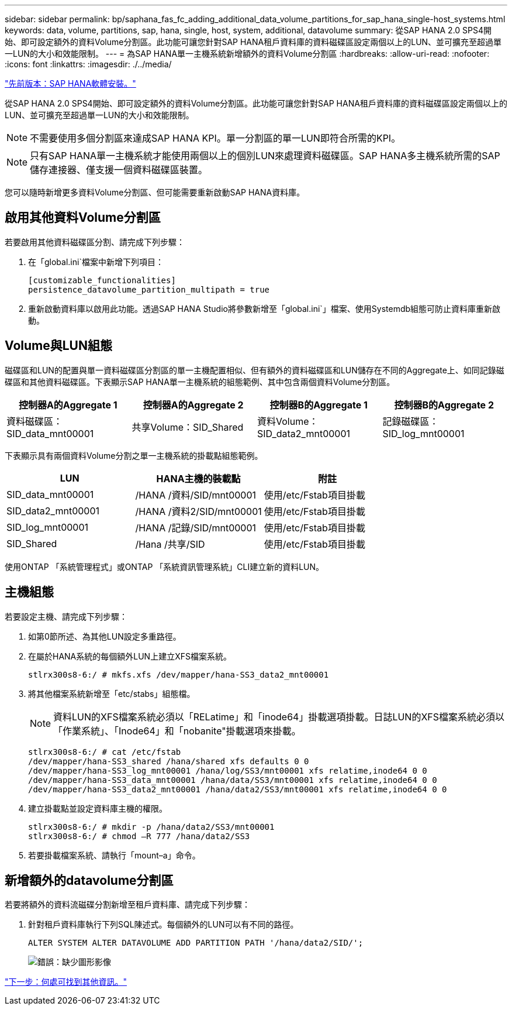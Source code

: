---
sidebar: sidebar 
permalink: bp/saphana_fas_fc_adding_additional_data_volume_partitions_for_sap_hana_single-host_systems.html 
keywords: data, volume, partitions, sap, hana, single, host, system, additional, datavolume 
summary: 從SAP HANA 2.0 SPS4開始、即可設定額外的資料Volume分割區。此功能可讓您針對SAP HANA租戶資料庫的資料磁碟區設定兩個以上的LUN、並可擴充至超過單一LUN的大小和效能限制。 
---
= 為SAP HANA單一主機系統新增額外的資料Volume分割區
:hardbreaks:
:allow-uri-read: 
:nofooter: 
:icons: font
:linkattrs: 
:imagesdir: ./../media/


link:saphana_fas_fc_sap_hana_software_installation.html["先前版本：SAP HANA軟體安裝。"]

從SAP HANA 2.0 SPS4開始、即可設定額外的資料Volume分割區。此功能可讓您針對SAP HANA租戶資料庫的資料磁碟區設定兩個以上的LUN、並可擴充至超過單一LUN的大小和效能限制。


NOTE: 不需要使用多個分割區來達成SAP HANA KPI。單一分割區的單一LUN即符合所需的KPI。


NOTE: 只有SAP HANA單一主機系統才能使用兩個以上的個別LUN來處理資料磁碟區。SAP HANA多主機系統所需的SAP儲存連接器、僅支援一個資料磁碟區裝置。

您可以隨時新增更多資料Volume分割區、但可能需要重新啟動SAP HANA資料庫。



== 啟用其他資料Volume分割區

若要啟用其他資料磁碟區分割、請完成下列步驟：

. 在「global.ini`檔案中新增下列項目：
+
....
[customizable_functionalities]
persistence_datavolume_partition_multipath = true
....
. 重新啟動資料庫以啟用此功能。透過SAP HANA Studio將參數新增至「global.ini`」檔案、使用Systemdb組態可防止資料庫重新啟動。




== Volume與LUN組態

磁碟區和LUN的配置與單一資料磁碟區分割區的單一主機配置相似、但有額外的資料磁碟區和LUN儲存在不同的Aggregate上、如同記錄磁碟區和其他資料磁碟區。下表顯示SAP HANA單一主機系統的組態範例、其中包含兩個資料Volume分割區。

|===
| 控制器A的Aggregate 1 | 控制器A的Aggregate 2 | 控制器B的Aggregate 1 | 控制器B的Aggregate 2 


| 資料磁碟區：SID_data_mnt00001 | 共享Volume：SID_Shared | 資料Volume：SID_data2_mnt00001 | 記錄磁碟區：SID_log_mnt00001 
|===
下表顯示具有兩個資料Volume分割之單一主機系統的掛載點組態範例。

|===
| LUN | HANA主機的裝載點 | 附註 


| SID_data_mnt00001 | /HANA /資料/SID/mnt00001 | 使用/etc/Fstab項目掛載 


| SID_data2_mnt00001 | /HANA /資料2/SID/mnt00001 | 使用/etc/Fstab項目掛載 


| SID_log_mnt00001 | /HANA /記錄/SID/mnt00001 | 使用/etc/Fstab項目掛載 


| SID_Shared | /Hana /共享/SID | 使用/etc/Fstab項目掛載 
|===
使用ONTAP 「系統管理程式」或ONTAP 「系統資訊管理系統」CLI建立新的資料LUN。



== 主機組態

若要設定主機、請完成下列步驟：

. 如第0節所述、為其他LUN設定多重路徑。
. 在屬於HANA系統的每個額外LUN上建立XFS檔案系統。
+
....
stlrx300s8-6:/ # mkfs.xfs /dev/mapper/hana-SS3_data2_mnt00001
....
. 將其他檔案系統新增至「etc/stabs」組態檔。
+

NOTE: 資料LUN的XFS檔案系統必須以「RELatime」和「inode64」掛載選項掛載。日誌LUN的XFS檔案系統必須以「作業系統」、「Inode64」和「nobanite"掛載選項來掛載。

+
....
stlrx300s8-6:/ # cat /etc/fstab
/dev/mapper/hana-SS3_shared /hana/shared xfs defaults 0 0
/dev/mapper/hana-SS3_log_mnt00001 /hana/log/SS3/mnt00001 xfs relatime,inode64 0 0
/dev/mapper/hana-SS3_data_mnt00001 /hana/data/SS3/mnt00001 xfs relatime,inode64 0 0
/dev/mapper/hana-SS3_data2_mnt00001 /hana/data2/SS3/mnt00001 xfs relatime,inode64 0 0
....
. 建立掛載點並設定資料庫主機的權限。
+
....
stlrx300s8-6:/ # mkdir -p /hana/data2/SS3/mnt00001
stlrx300s8-6:/ # chmod –R 777 /hana/data2/SS3
....
. 若要掛載檔案系統、請執行「mount–a」命令。




== 新增額外的datavolume分割區

若要將額外的資料流磁碟分割新增至租戶資料庫、請完成下列步驟：

. 針對租戶資料庫執行下列SQL陳述式。每個額外的LUN可以有不同的路徑。
+
....
ALTER SYSTEM ALTER DATAVOLUME ADD PARTITION PATH '/hana/data2/SID/';
....
+
image:saphana_fas_fc_image28.jpg["錯誤：缺少圖形影像"]



link:saphana_fas_fc_where_to_find_additional_information.html["下一步：何處可找到其他資訊。"]
